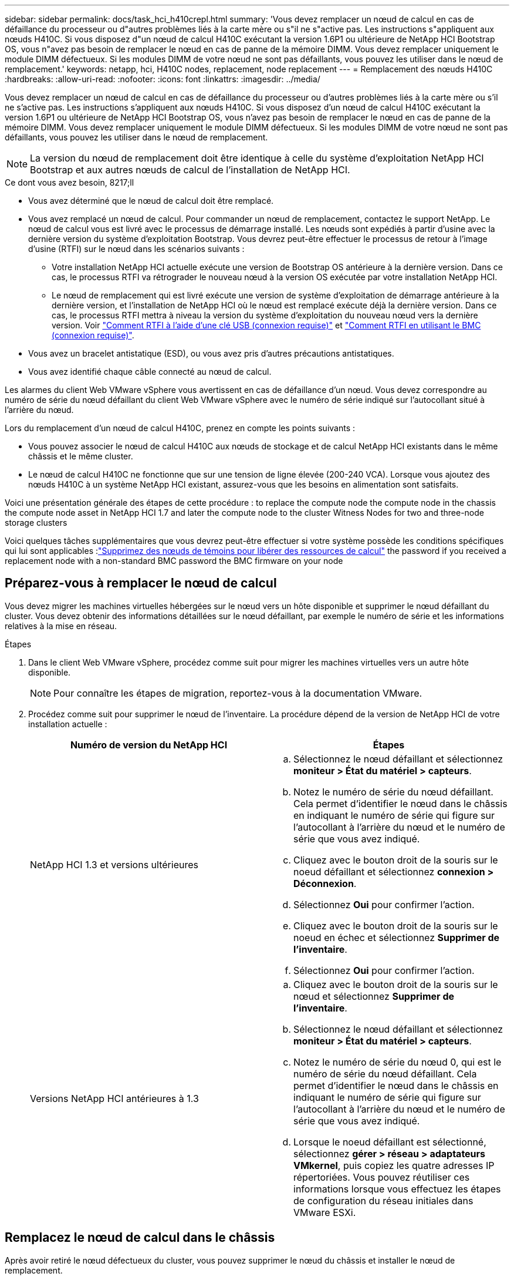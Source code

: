 ---
sidebar: sidebar 
permalink: docs/task_hci_h410crepl.html 
summary: 'Vous devez remplacer un nœud de calcul en cas de défaillance du processeur ou d"autres problèmes liés à la carte mère ou s"il ne s"active pas. Les instructions s"appliquent aux nœuds H410C. Si vous disposez d"un nœud de calcul H410C exécutant la version 1.6P1 ou ultérieure de NetApp HCI Bootstrap OS, vous n"avez pas besoin de remplacer le nœud en cas de panne de la mémoire DIMM. Vous devez remplacer uniquement le module DIMM défectueux. Si les modules DIMM de votre nœud ne sont pas défaillants, vous pouvez les utiliser dans le nœud de remplacement.' 
keywords: netapp, hci, H410C nodes, replacement, node replacement 
---
= Remplacement des nœuds H410C
:hardbreaks:
:allow-uri-read: 
:nofooter: 
:icons: font
:linkattrs: 
:imagesdir: ../media/


[role="lead"]
Vous devez remplacer un nœud de calcul en cas de défaillance du processeur ou d'autres problèmes liés à la carte mère ou s'il ne s'active pas. Les instructions s'appliquent aux nœuds H410C. Si vous disposez d'un nœud de calcul H410C exécutant la version 1.6P1 ou ultérieure de NetApp HCI Bootstrap OS, vous n'avez pas besoin de remplacer le nœud en cas de panne de la mémoire DIMM. Vous devez remplacer uniquement le module DIMM défectueux. Si les modules DIMM de votre nœud ne sont pas défaillants, vous pouvez les utiliser dans le nœud de remplacement.


NOTE: La version du nœud de remplacement doit être identique à celle du système d'exploitation NetApp HCI Bootstrap et aux autres nœuds de calcul de l'installation de NetApp HCI.

.Ce dont vous avez besoin, 8217;ll
* Vous avez déterminé que le nœud de calcul doit être remplacé.
* Vous avez remplacé un nœud de calcul. Pour commander un nœud de remplacement, contactez le support NetApp. Le nœud de calcul vous est livré avec le processus de démarrage installé. Les nœuds sont expédiés à partir d'usine avec la dernière version du système d'exploitation Bootstrap. Vous devrez peut-être effectuer le processus de retour à l'image d'usine (RTFI) sur le nœud dans les scénarios suivants :
+
** Votre installation NetApp HCI actuelle exécute une version de Bootstrap OS antérieure à la dernière version. Dans ce cas, le processus RTFI va rétrograder le nouveau nœud à la version OS exécutée par votre installation NetApp HCI.
** Le nœud de remplacement qui est livré exécute une version de système d'exploitation de démarrage antérieure à la dernière version, et l'installation de NetApp HCI où le nœud est remplacé exécute déjà la dernière version. Dans ce cas, le processus RTFI mettra à niveau la version du système d'exploitation du nouveau nœud vers la dernière version. Voir link:https://kb.netapp.com/Advice_and_Troubleshooting/Hybrid_Cloud_Infrastructure/NetApp_HCI/HCI_-_How_to_RTFI_using_a_USB_key["Comment RTFI à l'aide d'une clé USB (connexion requise)"^] et link:https://kb.netapp.com/Advice_and_Troubleshooting/Hybrid_Cloud_Infrastructure/NetApp_HCI/How_to_RTFI_an_HCI_Compute_Node_via_BMC["Comment RTFI en utilisant le BMC (connexion requise)"^].


* Vous avez un bracelet antistatique (ESD), ou vous avez pris d'autres précautions antistatiques.
* Vous avez identifié chaque câble connecté au nœud de calcul.


Les alarmes du client Web VMware vSphere vous avertissent en cas de défaillance d'un nœud. Vous devez correspondre au numéro de série du nœud défaillant du client Web VMware vSphere avec le numéro de série indiqué sur l'autocollant situé à l'arrière du nœud.

Lors du remplacement d'un nœud de calcul H410C, prenez en compte les points suivants :

* Vous pouvez associer le nœud de calcul H410C aux nœuds de stockage et de calcul NetApp HCI existants dans le même châssis et le même cluster.
* Le nœud de calcul H410C ne fonctionne que sur une tension de ligne élevée (200-240 VCA). Lorsque vous ajoutez des nœuds H410C à un système NetApp HCI existant, assurez-vous que les besoins en alimentation sont satisfaits.


Voici une présentation générale des étapes de cette procédure : to replace the compute node
 the compute node in the chassis
 the compute node asset in NetApp HCI 1.7 and later
 the compute node to the cluster
 Witness Nodes for two and three-node storage clusters

Voici quelques tâches supplémentaires que vous devrez peut-être effectuer si votre système possède les conditions spécifiques qui lui sont applicables :link:task_hci_removewn.html["Supprimez des nœuds de témoins pour libérer des ressources de calcul"]
 the password if you received a replacement node with a non-standard BMC password
 the BMC firmware on your node



== Préparez-vous à remplacer le nœud de calcul

Vous devez migrer les machines virtuelles hébergées sur le nœud vers un hôte disponible et supprimer le nœud défaillant du cluster. Vous devez obtenir des informations détaillées sur le nœud défaillant, par exemple le numéro de série et les informations relatives à la mise en réseau.

.Étapes
. Dans le client Web VMware vSphere, procédez comme suit pour migrer les machines virtuelles vers un autre hôte disponible.
+

NOTE: Pour connaître les étapes de migration, reportez-vous à la documentation VMware.

. Procédez comme suit pour supprimer le nœud de l'inventaire. La procédure dépend de la version de NetApp HCI de votre installation actuelle :
+
[cols="2*"]
|===
| Numéro de version du NetApp HCI | Étapes 


| NetApp HCI 1.3 et versions ultérieures  a| 
.. Sélectionnez le nœud défaillant et sélectionnez *moniteur > État du matériel > capteurs*.
.. Notez le numéro de série du nœud défaillant. Cela permet d'identifier le nœud dans le châssis en indiquant le numéro de série qui figure sur l'autocollant à l'arrière du nœud et le numéro de série que vous avez indiqué.
.. Cliquez avec le bouton droit de la souris sur le noeud défaillant et sélectionnez *connexion > Déconnexion*.
.. Sélectionnez *Oui* pour confirmer l'action.
.. Cliquez avec le bouton droit de la souris sur le noeud en échec et sélectionnez *Supprimer de l'inventaire*.
.. Sélectionnez *Oui* pour confirmer l'action.




| Versions NetApp HCI antérieures à 1.3  a| 
.. Cliquez avec le bouton droit de la souris sur le nœud et sélectionnez *Supprimer de l'inventaire*.
.. Sélectionnez le nœud défaillant et sélectionnez *moniteur > État du matériel > capteurs*.
.. Notez le numéro de série du nœud 0, qui est le numéro de série du nœud défaillant. Cela permet d'identifier le nœud dans le châssis en indiquant le numéro de série qui figure sur l'autocollant à l'arrière du nœud et le numéro de série que vous avez indiqué.
.. Lorsque le noeud défaillant est sélectionné, sélectionnez *gérer > réseau > adaptateurs VMkernel*, puis copiez les quatre adresses IP répertoriées. Vous pouvez réutiliser ces informations lorsque vous effectuez les étapes de configuration du réseau initiales dans VMware ESXi.


|===




== Remplacez le nœud de calcul dans le châssis

Après avoir retiré le nœud défectueux du cluster, vous pouvez supprimer le nœud du châssis et installer le nœud de remplacement.


NOTE: Assurez-vous d'avoir une protection antistatique avant d'effectuer les étapes ci-dessous.

.Étapes
. Mettre en place une protection antistatique.
. Déballez le nouveau nœud et placez-le sur une surface plane à proximité du châssis. Conservez les éléments d'emballage pendant toute la renvoie du nœud défaillant à NetApp.
. Étiqueter chaque câble inséré à l'arrière du nœud que vous souhaitez supprimer. Après avoir installé le nouveau nœud, vous devez réinsérer les câbles dans les ports d'origine.
. Déconnectez tous les câbles du nœud.
. Si vous souhaitez réutiliser les modules DIMM, retirez-les.
. Abaissez la poignée de came sur le côté droit du nœud et tirez le nœud vers l'extérieur à l'aide des deux poignées de came. La poignée de came que vous devez tirer possède une flèche sur elle pour indiquer la direction dans laquelle elle se déplace. L'autre poignée de came ne se déplace pas et est là pour vous aider à extraire le nœud.
+

NOTE: Soutenez le nœud avec vos deux mains lorsque vous sortez du châssis.

. Placez le nœud sur une surface plane. Vous devez emballer le nœud et le renvoyer à NetApp.
. Installez le nœud de remplacement.
. Poussez le nœud jusqu'à ce qu'un déclic se soit entendre.
+

CAUTION: Veillez à ne pas exercer de force excessive lors de l'insertion du nœud dans le châssis.

+

NOTE: Assurez-vous que le nœud est sous tension. S'il ne s'éteint pas automatiquement, appuyez sur le bouton d'alimentation situé à l'avant du nœud.

. Si vous avez précédemment retiré des modules DIMM du nœud défaillant, insérez-les dans le nœud de remplacement.
+

NOTE: Vous devez remplacer les modules DIMM dans les emplacements dont ils ont été retirés dans le nœud défaillant.

. Reconnectez les câbles aux ports à partir desquels vous les avez déconnectés à l'origine. Les étiquettes que vous aviez attachées aux câbles lorsque vous les avez débranchées vous guident.
+

CAUTION: Si les évents d'aération situés à l'arrière du châssis sont bloqués par des câbles ou des étiquettes, ils peuvent provoquer des défaillances prématurées de composants en raison d'une surchauffe. Ne forcez pas les câbles dans les ports ; vous risquez d'endommager les câbles, les ports ou les deux.

+

TIP: Assurez-vous que le nœud de remplacement est câblé de la même manière que les autres nœuds du châssis.





== Supprimez le nœud de calcul dans NetApp HCI 1.7 et versions ultérieures

Dans NetApp HCI 1.7 et versions ultérieures, après le remplacement physique du nœud, vous devez supprimer les ressources du nœud de calcul à l'aide des API du nœud de gestion. Pour utiliser des API REST, votre cluster de stockage doit exécuter le logiciel NetApp Element version 11.5 ou ultérieure et vous devez avoir déployé un nœud de gestion exécutant la version 11.5 ou ultérieure.

.Étapes
. Saisissez l'adresse IP du nœud de gestion suivie de /mnode :
`https://[IP address]/mnode`
. Sélectionnez *Authorise* ou toute icône de verrouillage et entrez les informations d'identification d'administrateur de cluster pour les autorisations d'utilisation des API.
+
.. Saisissez le nom d'utilisateur et le mot de passe du cluster.
.. Sélectionnez corps de la demande dans la liste déroulante Type si la valeur n'est pas déjà sélectionnée.
.. Entrez l'ID client en tant que client mNode si la valeur n'est pas déjà renseignée. N'entrez pas de valeur pour le secret client.
.. Sélectionnez *Autoriser* pour démarrer une session.
+

NOTE: Si vous obtenez le `Auth Error TypeError: Failed to fetch` Message d'erreur après avoir tenté d'autoriser, vous devrez peut-être accepter le certificat SSL pour le MVIP de votre cluster. Copiez l'adresse IP dans l'URL du token, collez l'adresse IP dans un autre onglet du navigateur et autorisez à nouveau. Si vous essayez d'exécuter une commande après l'expiration du token, vous obtenez un `Error: UNAUTHORIZED` erreur. Si vous recevez cette réponse, autorisez à nouveau.



. Fermez la boîte de dialogue autorisations disponibles.
. Sélectionnez *OBTENIR/actifs*.
. Sélectionnez *essayez-le*.
. Sélectionnez *Exécuter*. Faites défiler le corps de réponse vers le bas jusqu'à la section calcul et copiez les valeurs parent et ID du nœud de calcul défaillant.
. Sélectionnez *DELETE/ASSET/{ASSET_ID}/Compute-nodes/{Compute_ID}*.
. Sélectionnez *essayez-le*. Entrez les valeurs parent et ID que vous avez obtenues à l'étape 7.
. Sélectionnez *Exécuter*.




== Ajoutez le nœud de calcul au cluster

Vous devez réajouter le nœud de calcul au cluster. Les étapes varient en fonction de la version de NetApp HCI que vous utilisez.



=== NetApp HCI 1.6P1 et versions ultérieures

Vous pouvez utiliser NetApp Hybrid Cloud Control uniquement si votre installation NetApp HCI s'exécute à partir de la version 1.6P1 ou ultérieure.

.Ce dont vous avez besoin, 8217;ll
* Assurez-vous que l'instance vSphere de NetApp HCI utilise une licence vSphere Enterprise plus si vous étendez un déploiement avec des commutateurs distribués virtuels.
* Assurez-vous qu'aucune des instances vCenter ou vSphere utilisées avec NetApp HCI n'a expiré.
* Assurez-vous que vous disposez d'adresses IPv4 libres et inutilisées sur le même segment de réseau que les nœuds existants (chaque nouveau nœud doit être installé sur le même réseau que les nœuds existants de son type).
* Assurez-vous que les informations d'identification du compte administrateur vCenter sont prêtes.
* Assurez-vous que chaque nouveau nœud utilise la même topologie réseau et le même câblage que les clusters de calcul ou de stockage existants.
* link:task_hcc_manage_vol_access_groups.html["Gestion des initiateurs et des groupes d'accès aux volumes"] pour le nouveau nœud de calcul.


.Étapes
. Ouvrez l'adresse IP du nœud de gestion dans un navigateur Web. Par exemple :
+
[listing]
----
https://<ManagementNodeIP>
----
. Connectez-vous au contrôle de cloud hybride NetApp en fournissant les informations d'identification de l'administrateur du cluster de stockage NetApp HCI.
. Dans le volet développer l'installation, sélectionnez *développer*.
. Connectez-vous au moteur de déploiement NetApp en fournissant les informations d'identification de l'administrateur du cluster de stockage NetApp HCI.
. Sur la page Bienvenue, sélectionnez *Oui*.
. Sur la page Licence utilisateur final, effectuez les opérations suivantes :
+
.. Lisez le contrat de licence de l'utilisateur final VMware.
.. Si vous acceptez les termes, sélectionnez *J'accepte* à la fin du texte du contrat.


. Sélectionnez *Continuer*.
. Sur la page vCenter, effectuez les opérations suivantes :
+
.. Entrez un nom de domaine complet ou une adresse IP et les informations d'identification d'administrateur pour l'instance vCenter associée à votre installation NetApp HCI.
.. Sélectionnez *Continuer*.
.. Sélectionnez un centre de données vSphere existant auquel ajouter le nouveau nœud de calcul ou sélectionnez *Créer un nouveau datacenter* pour ajouter les nouveaux nœuds de calcul à un nouveau datacenter.
+

NOTE: Si vous sélectionnez Créer un nouveau centre de données, le champ Cluster est automatiquement renseigné.

.. Si vous avez sélectionné un datacenter existant, sélectionnez un cluster vSphere auquel les nouveaux nœuds de calcul doivent être associés.
+

NOTE: Si NetApp HCI ne parvient pas à reconnaître les paramètres réseau du cluster que vous avez sélectionné, assurez-vous que le mappage vmkernel et vmnic pour les réseaux de gestion, de stockage et vMotion sont définis sur les valeurs par défaut du déploiement.

.. Sélectionnez *Continuer*.


. Sur la page d'informations d'identification ESXi, entrez un mot de passe racine ESXi pour le ou les nœuds de calcul que vous ajoutez. Vous devez utiliser le même mot de passe que celui créé lors du déploiement NetApp HCI initial.
. Sélectionnez *Continuer*.
. Si vous avez créé un nouveau cluster vSphere Datacenter, sur la page topologie réseau, sélectionnez une topologie réseau correspondant aux nouveaux nœuds de calcul que vous ajoutez.
+

NOTE: Vous pouvez uniquement sélectionner l'option à deux câbles si vos nœuds de calcul utilisent la topologie à deux câbles et si le déploiement NetApp HCI existant est configuré avec des ID de VLAN.

. Sur la page Inventaire disponible, sélectionnez le nœud à ajouter à l'installation NetApp HCI existante.
+

TIP: Pour certains nœuds de calcul, vous devrez peut-être activer EVC au plus haut niveau pris en charge par votre version de vCenter avant de pouvoir les ajouter à votre installation. Vous devez utiliser le client vSphere pour activer EVC pour ces nœuds de calcul. Une fois que vous l'avez activé, actualisez la page *Inventory* et essayez à nouveau d'ajouter les nœuds de calcul.

. Sélectionnez *Continuer*.
. Facultatif : si vous avez créé un nouveau cluster de datacenter vSphere, sur la page Paramètres réseau, importez les informations réseau à partir d'un déploiement NetApp HCI existant en cochant la case *Copier le paramètre à partir d'un cluster existant*. Ce paramètre renseigne les informations de passerelle et de sous-réseau par défaut pour chaque réseau.
. Sur la page Paramètres réseau, certaines informations sur le réseau ont été détectées à partir du déploiement initial. Le nouveau nœud de calcul est indiqué par le numéro de série et vous devez lui attribuer des informations relatives au réseau. Pour le nouveau nœud de calcul, effectuez les opérations suivantes :
+
.. Si NetApp HCI a détecté un préfixe de nom, copiez-le dans le champ préfixe de nom d'hôte détecté et insérez-le comme préfixe du nouveau nom d'hôte unique que vous ajoutez dans le champ *Nom d'hôte*.
.. Dans le champ *adresse IP de gestion*, entrez une adresse IP de gestion pour le nœud de calcul qui se trouve dans le sous-réseau du réseau de gestion.
.. Dans le champ adresse IP vMotion, entrez une adresse IP vMotion pour le nœud de calcul situé dans le sous-réseau vMotion.
.. Dans le champ iSCSI A - IP Address, entrez une adresse IP pour le premier port iSCSI du nœud de calcul qui se trouve dans le sous-réseau du réseau iSCSI.
.. Dans le champ iSCSI B - IP Address (adresse IP iSCSI B - adresse IP), entrez une adresse IP pour le deuxième port iSCSI du nœud de calcul qui se trouve dans le sous-réseau du réseau iSCSI.


. Sélectionnez *Continuer*.
. Sur la page Revue de la section Paramètres réseau, le nouveau nœud est affiché en gras. Si vous devez modifier les informations d'une section, effectuez les opérations suivantes :
+
.. Sélectionnez *Modifier* pour cette section.
.. Lorsque vous avez terminé d'apporter des modifications, cliquez sur Continuer sur les pages suivantes pour revenir à la page Revue.


. Facultatif : si vous ne souhaitez pas envoyer les statistiques de clusters et les informations de support aux serveurs SolidFire Active IQ hébergés par NetApp, décochez la case finale. Cela désactive la surveillance de l'état et des diagnostics en temps réel pour NetApp HCI. La désactivation de cette fonctionnalité permet à NetApp de prendre en charge et de surveiller NetApp HCI de manière proactive afin de détecter et de résoudre les problèmes avant que la production n'soit affectée.
. Sélectionnez *Ajouter des nœuds*. Vous pouvez contrôler la progression pendant l'ajout et la configuration de ressources par NetApp HCI.
. Facultatif : vérifiez que le nouveau nœud de calcul est visible dans vCenter.




=== NetApp HCI 1.4 P2, 1.4 et 1.3

Si votre installation de NetApp HCI exécute la version 1.4P2, 1.4 ou 1.3, vous pouvez utiliser le moteur de déploiement NetApp pour ajouter le nœud au cluster.

.Ce dont vous avez besoin, 8217;ll
* Assurez-vous que l'instance vSphere de NetApp HCI utilise une licence vSphere Enterprise plus si vous étendez un déploiement avec des commutateurs distribués virtuels.
* Assurez-vous qu'aucune des instances vCenter ou vSphere utilisées avec NetApp HCI n'a expiré.
* Assurez-vous que vous disposez d'adresses IPv4 libres et inutilisées sur le même segment de réseau que les nœuds existants (chaque nouveau nœud doit être installé sur le même réseau que les nœuds existants de son type).
* Assurez-vous que les informations d'identification du compte administrateur vCenter sont prêtes.
* Assurez-vous que chaque nouveau nœud utilise la même topologie réseau et le même câblage que les clusters de calcul ou de stockage existants.


.Étapes
. Accéder à l'adresse IP de gestion d'un des nœuds de stockage existants :
`http://<storage_node_management_IP_address>/`
. Connectez-vous au moteur de déploiement NetApp en fournissant les informations d'identification de l'administrateur du cluster de stockage NetApp HCI.
. Sélectionnez *Elargir votre installation*.
. Sur la page Bienvenue, sélectionnez *Oui*.
. Sur la page Licence utilisateur final, effectuez les opérations suivantes :
+
.. Lisez le contrat de licence de l'utilisateur final VMware.
.. Si vous acceptez les termes, sélectionnez *J'accepte* à la fin du texte du contrat.


. Sélectionnez *Continuer*.
. Sur la page vCenter, effectuez les opérations suivantes :
+
.. Entrez un nom de domaine complet ou une adresse IP et les informations d'identification d'administrateur pour l'instance vCenter associée à votre installation NetApp HCI.
.. Sélectionnez *Continuer*.
.. Sélectionnez un centre de données vSphere existant auquel ajouter le nouveau nœud de calcul.
.. Sélectionnez un cluster vSphere auquel le nouveau nœud de calcul doit être associé.
+

NOTE: Si vous ajoutez un nœud de calcul avec une génération de CPU différente de la génération de CPU des nœuds de calcul existants et que la compatibilité EVC (Enhanced vMotion Compatibility) est désactivée sur l'instance vCenter contrôlant, vous devez activer EVC avant de continuer. La fonctionnalité vMotion est ainsi garantie une fois l'extension terminée.

.. Sélectionnez *Continuer*.


. Sur la page informations d'identification ESXi, créez les informations d'identification de l'administrateur VMware ESXi pour le nœud de calcul que vous ajoutez. Vous devez utiliser les mêmes informations d'identification maître que celles créées lors du déploiement initial de NetApp HCI.
. Sélectionnez *Continuer*.
. Sur la page Inventaire disponible, sélectionnez le nœud à ajouter à l'installation NetApp HCI existante.
+

TIP: Pour certains nœuds de calcul, vous devrez peut-être activer EVC au plus haut niveau pris en charge par votre version de vCenter avant de pouvoir les ajouter à votre installation. Vous devez utiliser le client vSphere pour activer EVC pour ces nœuds de calcul. Une fois que vous avez activé cette option, actualisez la page Inventaire et réessayez d'ajouter les nœuds de calcul.

. Sélectionnez *Continuer*.
. Sur la page Paramètres réseau, effectuez les opérations suivantes :
+
.. Vérifiez les informations détectées lors du déploiement initial.
.. Chaque nouveau nœud de calcul est indiqué par le numéro de série et vous devez lui attribuer des informations relatives au réseau. Pour chaque nouveau nœud de stockage, effectuez les opérations suivantes :
+
... Si NetApp HCI a détecté un préfixe de nom, copiez-le depuis le champ préfixe de nom détecté, puis insérez-le comme préfixe du nouveau nom d'hôte unique que vous ajoutez dans le champ Nom d'hôte.
... Dans le champ adresse IP de gestion, entrez une adresse IP de gestion pour le nœud de calcul qui se trouve dans le sous-réseau du réseau de gestion.
... Dans le champ adresse IP vMotion, entrez une adresse IP vMotion pour le nœud de calcul situé dans le sous-réseau vMotion.
... Dans le champ iSCSI A - IP Address, entrez une adresse IP pour le premier port iSCSI du nœud de calcul qui se trouve dans le sous-réseau du réseau iSCSI.
... Dans le champ iSCSI B - IP Address (adresse IP iSCSI B - adresse IP), entrez une adresse IP pour le deuxième port iSCSI du nœud de calcul qui se trouve dans le sous-réseau du réseau iSCSI.


.. Sélectionnez *Continuer*.


. Sur la page Revue de la section Paramètres réseau, le nouveau nœud est affiché en gras. Si vous souhaitez modifier les informations d'une section, effectuez les opérations suivantes :
+
.. Sélectionnez *Modifier* pour cette section.
.. Lorsque vous avez terminé d'apporter des modifications, sélectionnez *Continuer* sur les pages suivantes pour revenir à la page Revue.


. Facultatif : si vous ne souhaitez pas envoyer les statistiques de clusters et les informations de support aux serveurs Active IQ hébergés par NetApp, décochez la case finale. Cela désactive la surveillance de l'état et des diagnostics en temps réel pour NetApp HCI. La désactivation de cette fonctionnalité permet à NetApp de prendre en charge et de surveiller NetApp HCI de manière proactive afin de détecter et de résoudre les problèmes avant que la production n'soit affectée.
. Sélectionnez *Ajouter des nœuds*. Vous pouvez contrôler la progression pendant l'ajout et la configuration de ressources par NetApp HCI.
. Facultatif : vérifiez que le nouveau nœud de calcul est visible dans vCenter.




=== NetApp HCI 1.2, 1.1 et 1.0

Après avoir remplacé physiquement le nœud, vous devez l'ajouter au cluster VMware ESXi et effectuer plusieurs configurations réseau de manière à pouvoir utiliser toutes les fonctionnalités disponibles.


NOTE: Vous devez disposer d'une console ou d'un clavier, d'une vidéo, d'une souris (KVM) pour effectuer ces opérations.

.Étapes
. Installez et configurez VMware ESXi version 6.0.0 comme suit :
+
.. Sur l'écran de la console distante ou du KVM, sélectionnez *Power Control > Set Power Reset*. Le nœud redémarre.
.. Dans la fenêtre du menu de démarrage qui s'ouvre, sélectionnez *VMware ESXi Install* en appuyant sur la touche fléchée vers le bas.
+

NOTE: Cette fenêtre reste ouverte pendant seulement cinq secondes. Si vous ne faites pas la sélection dans cinq secondes, vous devez redémarrer le nœud.

.. Appuyez sur *entrée* pour lancer le processus d'installation.
.. Suivez les étapes de l'assistant d'installation.
+

NOTE: Lorsqu'il vous est demandé de sélectionner le disque sur le système ESXi, vous devez sélectionner le deuxième lecteur de disque dans la liste en sélectionnant la touche flèche vers le bas. Lorsque vous êtes invité à saisir un mot de passe root, vous devez saisir le même mot de passe que celui que vous avez configuré dans le moteur de déploiement NetApp lors de la configuration de NetApp HCI.

.. Une fois l'installation terminée, appuyez sur *entrée* pour redémarrer le nœud.
+

NOTE: Par défaut, le nœud redémarre avec le processus NetApp HCI Bootstrap OS. Vous devez effectuer une configuration ponctuelle sur le nœud pour qu'il utilise VMware ESXi.



. Configurez VMware ESXi sur le nœud comme suit :
+
.. Dans la fenêtre de connexion à l'interface utilisateur du terminal NetApp HCI Bootstrap OS, entrez les informations suivantes :
+
... Nom d'utilisateur : élément
... Mot de passe: CapTheFire!


.. Appuyez sur la touche fléchée vers le bas pour sélectionner *OK*.
.. Appuyez sur *entrée* pour vous connecter.
.. Dans le menu principal, utilisez la touche fléchée vers le bas pour sélectionner *tunnel de support > tunnel de support ouvert*.
.. Dans la fenêtre qui s'affiche, entrez les informations relatives au port.
+

NOTE: Contactez le support NetApp pour obtenir ces informations. Le support NetApp se connecte au nœud pour définir le fichier de configuration de démarrage et effectuer la tâche de configuration.

.. Redémarrez le nœud.


. Configurez le réseau de gestion comme suit :
+
.. Connectez-vous à VMware ESXi en saisissant les informations d'identification suivantes :
+
... Nom d'utilisateur : root
... Mot de passe : mot de passe que vous avez défini lors de l'installation de VMware ESXi.
+

NOTE: Le mot de passe doit correspondre à celui que vous avez configuré dans le moteur de déploiement NetApp lors de la configuration de NetApp HCI.



.. Sélectionnez *configurer le réseau de gestion* et appuyez sur *entrée*.
.. Sélectionnez *cartes réseau* et appuyez sur *entrée*.
.. Sélectionnez *vmnic2* et *vmnic3* et appuyez sur *entrée*.
.. Sélectionnez *Configuration IPv4*, puis appuyez sur la barre d'espace du clavier pour sélectionner l'option de configuration statique.
.. Entrez l'adresse IP, le masque de sous-réseau et les informations de passerelle par défaut, puis appuyez sur *entrée*. Vous pouvez réutiliser les informations que vous avez copiées avant de supprimer le nœud. L'adresse IP que vous entrez ici correspond à l'adresse IP du réseau de gestion que vous avez copiée précédemment.
.. Appuyez sur *Esc* pour quitter la section configurer le réseau de gestion.
.. Sélectionnez *Oui* pour appliquer les modifications.


. Ajoutez le nœud (hôte) au cluster et configurez le réseau de manière à ce que le nœud soit synchronisé avec les autres nœuds du cluster comme suit :
+
.. Dans le client Web VMware vSphere, sélectionnez *hôtes et clusters*.
.. Cliquez avec le bouton droit de la souris sur le cluster auquel vous souhaitez ajouter le nœud, puis sélectionnez *Ajouter hôte*. L'assistant vous guide tout au long de l'ajout de l'hôte.
+

NOTE: Lorsque vous devez saisir le nom d'utilisateur et le mot de passe, utilisez les informations d'identification suivantes : nom d'utilisateur : mot de passe root : le mot de passe que vous avez configuré dans le moteur de déploiement NetApp lors de la configuration de NetApp HCI

+
L'ajout du nœud au cluster peut prendre quelques minutes. Une fois le processus terminé, le nouveau nœud ajouté est répertorié sous le cluster.

.. Sélectionnez le nœud, puis sélectionnez *gérer > réseau > commutateurs virtuels* et effectuez les opérations suivantes :
+
... Sélectionnez *vSwitch0*. Vous devez voir uniquement vSwitch0 répertorié dans le tableau qui s'affiche.
... Dans le graphique qui s'affiche, sélectionnez *VM Network*, puis cliquez sur *X* pour supprimer le groupe de ports réseau VM.
+
image::h410c-esxi-1.gif[Affiche l'écran permettant de supprimer le groupe de ports réseau VM.]

... Confirmez l'action.
... Sélectionnez *vSwitch0*, puis sélectionnez l'icône crayon pour modifier les paramètres.
... Dans la fenêtre vSwitch0 - Modifier les paramètres, sélectionnez *Teaming et Failover*.
... Assurez-vous que vmnic3 est répertorié sous cartes de secours et sélectionnez *OK*.
... Dans le graphique qui s'affiche, sélectionnez *Management Network* et sélectionnez l'icône crayon pour modifier les paramètres.
+
image::h410c-mgmtnetwork.gif[Affiche l'écran où vous modifiez le réseau de gestion.]

... Dans la fenêtre réseau de gestion - Modifier les paramètres, sélectionnez *Teaming et Failover*.
... Déplacez vmnic3 vers cartes de secours en utilisant l'icône de flèche et sélectionnez *OK*.


.. Dans le menu déroulant actions, sélectionnez *Ajouter réseau* et entrez les informations suivantes dans la fenêtre qui s'affiche :
+
... Pour le type de connexion, sélectionnez *Groupe de ports de machine virtuelle pour un commutateur standard*, puis *Suivant*.
... Pour le périphérique cible, sélectionnez l'option pour ajouter un nouveau commutateur standard et sélectionnez *Suivant*.
... Sélectionnez *+*.
... Dans la fenêtre Ajouter des adaptateurs physiques au commutateur, sélectionnez vmnic0 et vmnic4, puis sélectionnez *OK*. Vmnic0 et vmnic4 sont désormais répertoriés sous adaptateurs actifs.
... Sélectionnez *Suivant*.
... Sous Paramètres de connexion, vérifiez que VM Network est l'étiquette réseau et sélectionnez *Suivant*.
... Si vous êtes prêt à continuer, sélectionnez *Terminer*. VSwitch1 s'affiche dans la liste des commutateurs virtuels.


.. Sélectionnez *vSwitch1* et sélectionnez l'icône représentant un crayon pour modifier les paramètres comme suit :
+
... Sous Propriétés, définissez MTU sur 9000 et sélectionnez *OK*. Dans le graphique qui s'affiche, sélectionnez *VM Network*, puis cliquez sur l'icône crayon pour modifier les paramètres comme suit :


.. Sélectionnez *sécurité* et effectuez les sélections suivantes :
+
image::vswitch1.gif[La présente les sélections de sécurité à effectuer pour le réseau VM.]

+
... Sélectionnez *Teaming et Failover*, puis cochez la case *Override*.
... Déplacez vmnic0 vers les cartes de secours en utilisant l'icône de flèche.
... Sélectionnez *OK*.


.. Lorsque l'option vSwitch1 est sélectionnée, dans le menu déroulant actions, sélectionnez *Ajouter réseau* et entrez les détails suivants dans la fenêtre qui s'affiche :
+
... Pour le type de connexion, sélectionnez *VMkernel Network adapter* et sélectionnez *Suivant*.
... Pour le périphérique cible, sélectionnez l'option pour utiliser un commutateur standard existant, naviguez jusqu'au vSwitch1 et sélectionnez *Suivant*.
... Sous propriétés des ports, définissez l'étiquette réseau sur vMotion, cochez la case trafic vMotion sous Activer les services et sélectionnez *Suivant*.
... Sous Paramètres IPv4, fournissez les informations IPv4 et sélectionnez *Suivant*. L'adresse IP que vous entrez ici correspond à l'adresse IP vMotion que vous avez copiée précédemment.
... Si vous êtes prêt à continuer, sélectionnez *Terminer*.


.. Dans le graphique qui s'affiche, sélectionnez vMotion, puis l'icône représentant un crayon pour modifier les paramètres comme suit :
+
... Sélectionnez *sécurité* et effectuez les sélections suivantes :
+
image::vmotion.gif[Le montre les sélections de sécurité pour vMotion.]

... Sélectionnez *Teaming et Failover*, puis cochez la case *Override*.
... Déplacez vmnic4 vers les cartes de secours en utilisant l'icône de flèche.
... Sélectionnez *OK*.


.. Lorsque l'option vSwitch1 est sélectionnée, dans le menu déroulant actions, sélectionnez *Ajouter réseau* et entrez les détails suivants dans la fenêtre qui s'affiche :
+
... Pour le type de connexion, sélectionnez *VMkernel Network adapter* et sélectionnez *Suivant*.
... Pour le périphérique cible, sélectionnez l'option pour ajouter un nouveau commutateur standard et sélectionnez *Suivant*.
... Sélectionnez *+*.
... Dans la fenêtre Ajouter des adaptateurs physiques au commutateur, sélectionnez vmnic1 et vmnic5, puis sélectionnez *OK*. Vmnic1 et vmnic5 sont désormais répertoriés sous adaptateurs actifs.
... Sélectionnez *Suivant*.
... Sous Propriétés du port, définissez le libellé réseau sur iSCSI-B et sélectionnez *Suivant*.
... Sous Paramètres IPv4, fournissez les informations IPv4 et sélectionnez *Suivant*. L'adresse IP que vous saisissez ici correspond à l'adresse IP iSCSI-B que vous avez copiée précédemment.
... Si vous êtes prêt à continuer, sélectionnez *Terminer*. VSwitch2 s'affiche dans la liste des commutateurs virtuels.


.. Sélectionnez *vSwitch2*, puis l'icône représentant un crayon pour modifier les paramètres comme suit :
+
... Sous Propriétés, définissez MTU sur 9000 et sélectionnez *OK*.


.. Dans le graphique qui s'affiche, sélectionnez *iSCSI-B* et sélectionnez l'icône crayon pour modifier les paramètres comme suit :
+
... Sélectionnez *sécurité* et effectuez les sélections suivantes :
+
image::iscsi-b.gif[La présente les sélections de sécurité pour le réseau iSCSI-B.]

... Sélectionnez *Teaming et Failover*, puis cochez la case *Override*.
... Déplacez vmnic1 vers des cartes inutilisées en utilisant l'icône de flèche.
... Sélectionnez *OK*.


.. Dans le menu déroulant actions, sélectionnez *Ajouter réseau* et entrez les informations suivantes dans la fenêtre qui s'affiche :
+
... Pour le type de connexion, sélectionnez *VMkernel Network adapter* et sélectionnez *Suivant*.
... Pour le périphérique cible, sélectionnez l'option pour utiliser un commutateur standard existant, naviguez jusqu'au vSwitch2 et sélectionnez *Suivant*.
... Sous Propriétés du port, définissez le libellé réseau sur iSCSI-A et sélectionnez *Suivant*.
... Sous Paramètres IPv4, fournissez les informations IPv4 et sélectionnez *Suivant*. L'adresse IP que vous saisissez ici est l'adresse IP iSCSI-A que vous avez copiée précédemment.
... Si vous êtes prêt à continuer, sélectionnez *Terminer*.


.. Dans le graphique qui s'affiche, sélectionnez *iSCSI-A* et sélectionnez l'icône crayon pour modifier les paramètres comme suit :
+
... Sélectionnez *sécurité* et effectuez les sélections suivantes :
+
image::iscsi-a.gif[La présente les sélections de sécurité pour le réseau iSCSI-A.]

... Sélectionnez *Teaming et Failover*, puis cochez la case *Override*.
... Déplacez vmnic5 vers des cartes inutilisées en utilisant l'icône de flèche.
... Sélectionnez *OK*.


.. Lorsque le nouveau nœud ajouté est sélectionné et que l'onglet gérer est ouvert, sélectionnez *stockage > adaptateurs de stockage* et effectuez les opérations suivantes :
+
... Sélectionnez *+* et *carte iSCSI logicielle*.
... Pour ajouter la carte iSCSI, sélectionnez *OK* dans la boîte de dialogue.
... Sous cartes de stockage, sélectionnez la carte iSCSI et, dans l'onglet Propriétés, copiez le nom iSCSI.
+
image::iscsi adapter name.gif[Affiche la chaîne IQN de l'adaptateur iSCSI.]

+

NOTE: Lorsque vous créez l'initiateur, vous avez besoin du nom iSCSI.



.. Suivez les étapes ci-dessous dans le plug-in NetApp SolidFire vCenter :
+
... Sélectionnez *gestion > initiateurs > Créer*.
... Sélectionnez *Créer un seul initiateur*.
... Entrez l'adresse IQN que vous avez copiée précédemment dans le champ IQN/WWPN.
... Sélectionnez *OK*.
... Sélectionnez *actions groupées*, puis *Ajouter au groupe d'accès de volume*.
... Sélectionnez *NetApp HCI*, puis *Ajouter*.


.. Dans le client Web VMware vSphere, sous Storage Adapters, sélectionnez la carte iSCSI et effectuez les opérations suivantes :
+
... Sous Détails de l'adaptateur, sélectionnez *cibles > découverte dynamique > Ajouter*.
... Saisissez l'adresse IP SVIP dans le champ serveur iSCSI.
+

NOTE: Pour obtenir l'adresse IP SVIP, sélectionnez *gestion NetApp Element* et copiez l'adresse IP SVIP. Laissez le numéro de port par défaut tel quel. Il devrait être 3260.

... Sélectionnez *OK*. Un message recommandant une nouvelle analyse de la carte de stockage s'affiche.
... Sélectionnez l'icône de nouvelle analyse.
+
image::rescan.gif[Affiche l'icône de nouvelle analyse des cartes de stockage.]

... Sous Détails de l'adaptateur, sélectionnez *liaison du port réseau* et sélectionnez *+*.
... Cochez les cases iSCSI-B et iSCSI-A, puis cliquez sur OK. Un message recommandant une nouvelle analyse de la carte de stockage s'affiche.
... Sélectionnez l'icône de nouvelle analyse. Une fois l'analyse à nouveau terminée, vérifiez si les volumes du cluster sont visibles sur le nouveau nœud de calcul (hôte).








== Redéployez des nœuds Witness pour les clusters de stockage à deux et trois nœuds

Si vous remplacez physiquement le nœud de calcul défaillant, vous devez redéployer la machine virtuelle de NetApp HCI Witness Node si le nœud de calcul défaillant hébertait le nœud de contrôle. Ces instructions s'appliquent uniquement aux nœuds de calcul qui font partie d'une installation NetApp HCI avec des clusters de stockage à deux ou trois nœuds.

.Ce dont vous avez besoin, 8217;ll
* Rassemblez les informations suivantes :
+
** Nom du cluster depuis le cluster de stockage
** Masque de sous-réseau, adresse IP de la passerelle, serveur DNS et informations de domaine pour le réseau de gestion
** Masque de sous-réseau du réseau de stockage


* Assurez-vous que vous avez accès au cluster de stockage pour pouvoir ajouter les nœuds Witness au cluster.
* Prenez en compte les conditions suivantes pour vous aider à décider si vous souhaitez supprimer le noeud témoin existant du client Web VMware vSphere ou du cluster de stockage :
+
** Si vous souhaitez utiliser le même nom de machine virtuelle pour le nouveau noeud témoin, vous devez supprimer toutes les références à l'ancien noeud témoin de vSphere.
** Si vous souhaitez utiliser le même nom d'hôte sur le nouveau nœud témoin, supprimez d'abord l'ancien nœud témoin du cluster de stockage.
+

NOTE: Vous ne pouvez pas supprimer l'ancien nœud témoin si votre cluster ne fonctionne que sur deux nœuds de stockage physiques (et aucun nœud témoin). Dans ce scénario, vous devez d'abord ajouter le nouveau noeud témoin au cluster avant de supprimer l'ancien. Vous pouvez supprimer le nœud témoin du cluster à l'aide du point d'extension NetApp Element Management.





Vous devez redéployer des nœuds de témoins dans les scénarios suivants :

* Vous avez remplacé un nœud de calcul défectueux dans le cadre d'une installation NetApp HCI. Ce nœud de stockage comporte un cluster à deux ou trois nœuds et le nœud de calcul défaillant héberge une machine virtuelle Witness Node.
* Vous avez effectué la procédure de retour à l'image d'usine (RTFI) sur le nœud de calcul.
* La machine virtuelle du nœud témoin est corrompue.
* La machine virtuelle du nœud Witness a été accidentellement supprimée de ESXi. La machine virtuelle est configurée à l'aide du modèle créé dans le cadre du déploiement initial à l'aide du moteur de déploiement NetApp. Voici un exemple de ce à quoi ressemble une machine virtuelle de Witness Node :
+
image::vm-template.png[La montre une capture d'écran du modèle de machine virtuelle du nœud témoin.]




NOTE: Si vous avez supprimé le modèle de machine virtuelle, vous devez contacter le support NetApp pour obtenir l'image .ova du noeud témoin et la redéployer. Vous pouvez télécharger le modèle à partir de link:https://mysupport.netapp.com/site/products/all/details/netapp-hci/downloads-tab/download/62542/WN_12.0/downloads["ici (connexion requise)"^]. Cependant, vous devez engager le support pour obtenir des conseils sur la configuration.

.Étapes
. Dans le client Web VMware vSphere, sélectionnez *hôtes et clusters*.
. Cliquez avec le bouton droit de la souris sur le nœud de calcul qui hébergera la VM Witness Node et sélectionnez *Nouvelle machine virtuelle*.
. Sélectionnez *déployer à partir du modèle* et sélectionnez *Suivant*.
. Suivez les étapes de l'assistant :
+
.. Sélectionnez *Data Center*, localisez le modèle VM et sélectionnez *Suivant*.
.. Entrez un nom pour la machine virtuelle au format suivant : NetApp-Witness-Node-#
+

NOTE: ## doit être remplacé par un numéro.

.. Laissez la sélection par défaut pour l'emplacement VM tel quel et sélectionnez *Suivant*.
.. Laissez la sélection par défaut de la ressource de calcul de destination telle qu'elle est, puis sélectionnez *Suivant*.
.. Sélectionnez le datastore local et sélectionnez *Suivant*. L'espace libre sur le datastore local varie en fonction de la plateforme de calcul.
.. Sélectionnez *Power on Virtual machine après la création* dans la liste des options de déploiement et sélectionnez *Next*.
.. Vérifiez les sélections et sélectionnez *Terminer*.


. Configurez les paramètres de gestion et de stockage du réseau et du cluster pour le nœud Witness comme suit :
+
.. Dans le client Web VMware vSphere, sélectionnez *hôtes et clusters*.
.. Cliquez avec le bouton droit de la souris sur le nœud témoin et mettez-le sous tension s'il n'est pas déjà sous tension.
.. Dans la vue Résumé du noeud témoin, sélectionnez *lancer la console Web*.
.. Attendez que le nœud témoin démarre dans le menu avec l'arrière-plan bleu.
.. Sélectionnez n'importe où dans la console pour accéder au menu.
.. Configurez le réseau de gestion comme suit :
+
... Appuyez sur la touche fléchée vers le bas pour accéder à réseau, puis appuyez sur *entrée* pour OK.
... Accédez à *Configuration réseau*, puis appuyez sur *entrée* pour OK.
... Accédez à *net0*, puis appuyez sur *entrée* pour OK.
... Appuyez sur *tab* jusqu'au champ IPv4, puis, le cas échéant, supprimez l'IP existante dans le champ et entrez les informations IP de gestion pour le noeud témoin. Vérifiez également le masque de sous-réseau et la passerelle.
+

NOTE: Aucun marquage VLAN ne sera appliqué au niveau de l'hôte de la machine virtuelle ; le balisage sera géré au vSwitch.

... Appuyez sur *Tab* pour naviguer jusqu'à OK, puis appuyez sur *entrée* pour enregistrer les modifications. Après la configuration du réseau de gestion, l'écran revient au réseau.


.. Configurez le réseau de stockage comme suit :
+
... Appuyez sur la touche fléchée vers le bas pour accéder à réseau, puis appuyez sur *entrée* pour OK.
... Accédez à *Configuration réseau*, puis appuyez sur *entrée* pour OK.
... Accédez à *net1*, puis appuyez sur *entrée* pour OK.
... Appuyez sur *Tab* jusqu'au champ IPv4, puis, le cas échéant, supprimez l'adresse IP existante dans le champ et entrez les informations d'adresse IP de stockage pour le noeud témoin.
... Appuyez sur *Tab* pour naviguer jusqu'à OK, puis appuyez sur *entrée* pour enregistrer les modifications.
... Définissez MTU sur 9000.
+

NOTE: Si MTU n'est pas défini avant d'ajouter le noeud témoin au cluster, vous voyez les avertissements de cluster pour les paramètres MTU incohérents. Cela permet d'éviter que la collecte de données superflues soit en cours d'exécution et entraîne des problèmes de performances.

... Appuyez sur *Tab* pour naviguer jusqu'à OK, puis appuyez sur *entrée* pour enregistrer les modifications. Après la configuration du réseau de stockage, l'écran revient au réseau.


.. Configurez les paramètres du cluster comme suit :
+
... Appuyez sur *Tab* pour naviguer jusqu'à Annuler, puis appuyez sur *entrée*.
... Accédez à *Paramètres du cluster*, puis appuyez sur *entrée* pour OK.
... Appuyez sur *Tab* pour naviguer jusqu'à Modifier les paramètres, puis appuyez sur *entrée* pour changer les paramètres.
... Appuyez sur *tab* pour accéder au champ Nom d'hôte et entrer le nom d'hôte.
... Appuyez sur la touche fléchée vers le bas pour accéder au champ Cluster et saisir le nom du cluster depuis le cluster de stockage.
... Appuyez sur la touche *Tab* pour naviguer jusqu'au bouton OK, puis appuyez sur *entrée*.




. Ajoutez le nœud Witness au cluster de stockage de la manière suivante :
+
.. À partir du client Web vSphere, accédez au point d'extension NetApp Element Management à partir de l'onglet *raccourcis* ou du panneau latéral.
.. Sélectionnez *NetApp Element Management > Cluster*.
.. Sélectionnez le sous-onglet *noeuds*.
.. Sélectionnez *en attente* dans la liste déroulante pour afficher la liste des nœuds. Le noeud témoin doit apparaître dans la liste noeuds en attente.
.. Cochez la case correspondant au nœud que vous souhaitez ajouter et sélectionnez *Ajouter un noeud*. Une fois l'action terminée, le nœud apparaît dans la liste des nœuds actifs du cluster.






== Modifiez le mot de passe si vous avez reçu un noeud de remplacement avec un mot de passe BMC non standard

Certains nœuds de remplacement peuvent être livrés avec des mots de passe non standard pour l'interface utilisateur du contrôleur de gestion de la carte mère (BMC). Si vous recevez un noeud de remplacement avec un mot de passe BMC non standard, vous devez remplacer le mot de passe par défaut, ADMIN.

.Étapes
. Identifiez si vous avez reçu un nœud de remplacement avec un mot de passe BMC non standard :
+
.. Recherchez un autocollant situé sous le port IPMI à l'arrière du nœud de remplacement que vous avez reçu. Si vous trouvez un autocollant sous le port IPMI, cela signifie que vous avez reçu un nœud avec un mot de passe BMC non standard. Consultez l'exemple d'image suivant :
+
image::bmc pw sticker.png[Indique l'arrière du nœud avec l'autocollant situé sous le port IPMI.]

.. Notez le mot de passe.


. Connectez-vous à l'interface utilisateur du BMC à l'aide du mot de passe unique indiqué sur l'autocollant.
. Sélectionnez *usine par défaut*, puis sélectionnez *Supprimer les paramètres actuels et définissez les paramètres par défaut de l'utilisateur sur LE bouton d'option ADMIN/ADMIN* :
. Sélectionnez *Restaurer*.
. Déconnectez-vous puis reconnectez-vous pour confirmer que les informations d'identification sont à présent modifiées.




== Mettez à niveau le micrologiciel BMC de votre nœud

Une fois le nœud de calcul remplacé, la version du firmware peut être nécessaire. Vous pouvez télécharger le fichier de micrologiciel le plus récent à partir du menu déroulant du link:https://mysupport.netapp.com/site/products/all/details/netapp-hci/downloads-tab["Site du support NetApp (identifiant requis)"^].

.Étapes
. Connectez-vous à l'interface utilisateur du contrôleur de gestion de la carte mère (BMC).
. Sélectionnez *Maintenance > mise à jour du micrologiciel*.
+
image::h410c-bmc1.png[La montre la navigation dans l'interface utilisateur du contrôleur BMC pour les mises à jour du micrologiciel.]

. Dans la console BMC, sélectionnez *Maintenance*.
+
image::h410c-bmc2.png[Affiche l'écran de maintenance dans l'interface utilisateur du contrôleur BMC.]

. Dans l'onglet Maintenance, sélectionnez *Firmware Update* dans le menu de navigation situé à gauche de l'interface utilisateur, puis sélectionnez *entrer le mode de mise à jour*.
+
image::h410c-bmc3.png[Affiche l'écran de mise à jour du micrologiciel dans l'interface utilisateur du contrôleur BMC.]

. Sélectionnez *Oui* dans la boîte de dialogue de confirmation.
. Sélectionnez *Parcourir* pour sélectionner l'image du micrologiciel à télécharger et sélectionnez *Télécharger le micrologiciel*. Le chargement du firmware depuis un emplacement en dehors des environs directs du nœud peut entraîner des temps de charge prolongés et des retards potentiels.
. Autoriser les vérifications de la configuration de conservation et sélectionner *Démarrer la mise à niveau*. La mise à niveau devrait prendre environ 5 minutes. Si le temps de chargement dépasse 60 minutes, annulez le téléchargement et transférez le fichier sur une machine locale à proximité du nœud. Si votre session est expirée, vous pouvez voir un certain nombre d'alertes lors de la tentative de vous reconnecter à la zone de mise à jour du micrologiciel de l'interface utilisateur du contrôleur BMC. Si vous annulez la mise à niveau, vous êtes redirigé vers la page de connexion.
. Une fois la mise à jour terminée, sélectionnez *OK* et attendez que le nœud redémarre. Connectez-vous après la mise à niveau et sélectionnez *système* pour vérifier que la version *révision du micrologiciel* correspond à la version que vous avez téléchargée.




== Trouvez plus d'informations

* https://www.netapp.com/us/documentation/hci.aspx["Page Ressources NetApp HCI"^]
* http://docs.netapp.com/sfe-122/index.jsp["Centre de documentation des logiciels SolidFire et Element"^]


